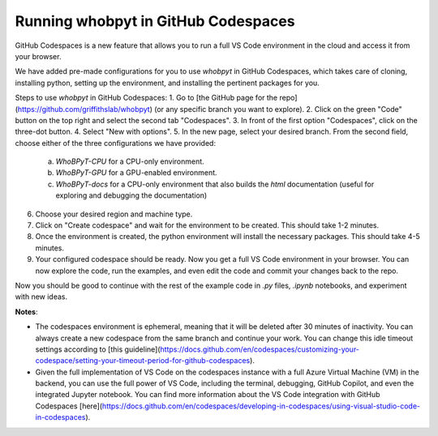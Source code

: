 ======================================
Running whobpyt in GitHub Codespaces
======================================

GitHub Codespaces is a new feature that allows you to run a full VS Code environment in the cloud and access it from your browser.

We have added pre-made configurations for you to use `whobpyt` in GitHub Codespaces, which takes care of cloning, installing python, setting up the environment, and installing the pertinent packages for you.

Steps to use `whobpyt` in GitHub Codespaces:
1. Go to [the GitHub page for the repo](https://github.com/griffithslab/whobpyt) (or any specific branch you want to explore).
2. Click on the green "Code" button on the top right and select the second tab "Codespaces".
3. In front of the first option "Codespaces", click on the three-dot button.
4. Select "New with options".
5. In the new page, select your desired branch. From the second field, choose either of the three configurations we have provided:
    a. `WhoBPyT-CPU` for a CPU-only environment.
    b. `WhoBPyT-GPU` for a GPU-enabled environment.
    c. `WhoBPyT-docs` for a CPU-only environment that also builds the `html` documentation (useful for exploring and debugging the documentation)
6. Choose your desired region and machine type.
7. Click on "Create codespace" and wait for the environment to be created. This should take 1-2 minutes.
8. Once the environment is created, the python environment will install the necessary packages. This should take 4-5 minutes.
9. Your configured codespace should be ready. Now you get a full VS Code environment in your browser. You can now explore the code, run the examples, and even edit the code and commit your changes back to the repo.

Now you should be good to continue with the rest of the example code in `.py` files, `.ipynb` notebooks, and experiment with new ideas. 


**Notes**:

- The codespaces environment is ephemeral, meaning that it will be deleted after 30 minutes of inactivity. You can always create a new codespace from the same branch and continue your work. You can change this idle timeout settings according to [this guideline](https://docs.github.com/en/codespaces/customizing-your-codespace/setting-your-timeout-period-for-github-codespaces).
- Given the full implementation of VS Code on the codespaces instance with a full Azure Virtual Machine (VM) in the backend, you can use the full power of VS Code, including the terminal, debugging, GitHub Copilot, and even the integrated Jupyter notebook. You can find more information about the VS Code integration with GitHub Codespaces [here](https://docs.github.com/en/codespaces/developing-in-codespaces/using-visual-studio-code-in-codespaces).